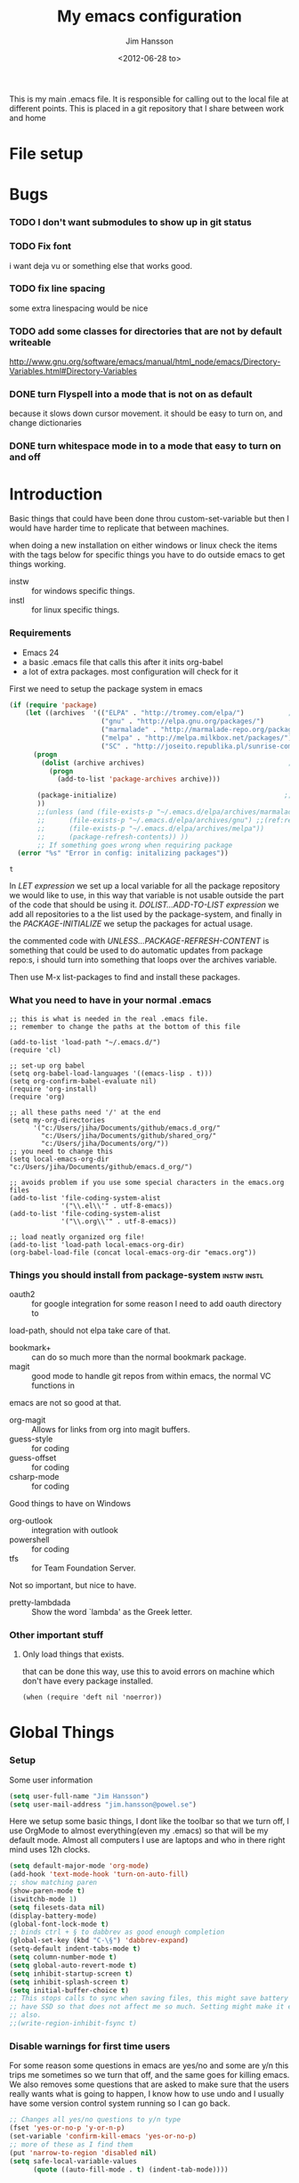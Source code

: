 # -*- mode: org; coding: utf-8-unix -*-
#+TITLE: My emacs configuration
#+AUTHOR: Jim Hansson
#+EMAIL: jim.hansson@gmail.com 
#+DATE: <2012-06-28 to>
#+LANGUAGE: English

This is my main .emacs file. It is responsible for calling out to the
local file at different points. This is placed in a git repository
that I share between work and home

* File setup
#+STARTUP: hidestars hideblocks
#+COLUMNS: %50ITEM %4TODO %20TAGS
#+LINK: norang http://doc.norang.ca/org-mode.html#
#+LINK: wiki http://emacswiki.org/emacs/
* Bugs
*** TODO I don't want submodules to show up in git status
		:LOGBOOK:
		CLOCK: [2013-03-11 må 22:13]--[2013-03-11 må 22:52] =>  0:39
		:END:

*** TODO Fix font
		i want deja vu or something else that works good.
*** TODO fix line spacing
		some extra linespacing would be nice
*** TODO add some classes for directories that are not by default writeable
		http://www.gnu.org/software/emacs/manual/html_node/emacs/Directory-Variables.html#Directory-Variables

*** DONE turn Flyspell into a mode that is not on as default
		:LOGBOOK:
		- State "DONE"       from "NEXT"       [2013-04-09 ti 23:15]
		:END:
		because it slows down cursor movement.
		it should be easy to turn on, and change dictionaries
*** DONE turn whitespace mode in to a mode that easy to turn on and off
		:LOGBOOK:
		- State "DONE"       from "TODO"       [2013-04-09 ti 23:37]
		:END:
* Introduction
	Basic things that could have been done throu custom-set-variable but
	then I would have harder time to replicate that between machines.
	
	when doing a new installation on either windows or linux check the
	items with the tags below for specific things you have to do outside
	emacs to get things working.
	
	- instw :: for windows specific things.
	- instl :: for linux specific things.

*** Requirements
		:PROPERTIES:
		:ID:       17307662-9183-417f-a32e-7f2d7030f477
		:END:

		- Emacs 24
		- a basic .emacs file that calls this after it inits org-babel 
		- a lot of extra packages. most configuration will check for it

		First we need to setup the package system in emacs

		#+BEGIN_SRC emacs-lisp
            (if (require 'package)
                (let ((archives  '(("ELPA" . "http://tromey.com/elpa/")           ;;(ref:let)
                                   ("gnu" . "http://elpa.gnu.org/packages/")
                                   ("marmalade" . "http://marmalade-repo.org/packages/")
                                   ("melpa" . "http://melpa.milkbox.net/packages/")
                                   ("SC" . "http://joseito.republika.pl/sunrise-commander/"))))
                  (progn
                    (dolist (archive archives)                                    ;;(ref:add)
                      (progn 
                        (add-to-list 'package-archives archive)))
                   
                   (package-initialize)                                          ;;(ref:load)
                   ))
                   ;;(unless (and (file-exists-p "~/.emacs.d/elpa/archives/marmalade")
                   ;;      (file-exists-p "~/.emacs.d/elpa/archives/gnu") ;;(ref:refresh)
                   ;;      (file-exists-p "~/.emacs.d/elpa/archives/melpa"))
                   ;;      (package-refresh-contents)) )) 
                   ;; If something goes wrong when requiring package
              (error "%s" "Error in config: initalizing packages"))
		#+END_SRC

  #+RESULTS:
	: t

		In [[let][LET expression]] we set up a local variable for all the package repository we would
		like to use, in this way that variable is not usable outside the part of the code that
		should be using it. [[add][DOLIST...ADD-TO-LIST expression]] we add all repositories to a the
		list used by the package-system, and finally in the [[load][PACKAGE-INITIALIZE]] we setup the
		packages for actual usage.

		the commented code with [[refresh][UNLESS...PACKAGE-REFRESH-CONTENT]] is something that could be
		used to do automatic updates from package repo:s, i should turn into something that
		loops over the archives variable.

		Then use M-x list-packages to find and install these packages.

*** What you need to have in your normal .emacs

		#+BEGIN_EXAMPLE
      ;; this is what is needed in the real .emacs file.
      ;; remember to change the paths at the bottom of this file
      
      (add-to-list 'load-path "~/.emacs.d/")
      (require 'cl)
      
      ;; set-up org babel
      (setq org-babel-load-languages '((emacs-lisp . t)))
      (setq org-confirm-babel-evaluate nil)
      (require 'org-install)
      (require 'org)
      
      ;; all these paths need '/' at the end
      (setq my-org-directories
            '("c:/Users/jiha/Documents/github/emacs.d_org/"
              "c:/Users/jiha/Documents/github/shared_org/"
              "c:/Users/jiha/Documents/org/"))
      ;; you need to change this
      (setq local-emacs-org-dir "c:/Users/jiha/Documents/github/emacs.d_org/")
      
      ;; avoids problem if you use some special characters in the emacs.org files
      (add-to-list 'file-coding-system-alist 
                   '("\\.el\\'" . utf-8-emacs))
      (add-to-list 'file-coding-system-alist
                   '("\\.org\\'" . utf-8-emacs))
      
      ;; load neatly organized org file!
      (add-to-list 'load-path local-emacs-org-dir)
      (org-babel-load-file (concat local-emacs-org-dir "emacs.org"))
		#+END_EXAMPLE

*** Things you should install from package-system								:instw:instl:
		- oauth2 :: for google integration for some reason I need to add oauth directory to
		load-path, should not elpa take care of that. 
		- bookmark+ :: can do so much more than the normal bookmark package. 
		- magit :: good mode to handle git repos from within emacs, the normal VC functions in
		emacs are not so good at that.
		- org-magit :: Allows for links from org into magit buffers.
		- guess-style :: for coding
		- guess-offset :: for coding
		- csharp-mode :: for coding

		Good things to have on Windows
		- org-outlook :: integration with outlook
		- powershell :: for coding
		- tfs :: for Team Foundation Server.
						 
		Not so important, but nice to have.
		- pretty-lambdada :: Show the word `lambda' as the Greek letter.
*** Other important stuff
***** Only load things that exists.

			that can be done this way, use this to avoid errors on machine
			which don't have every package installed.

			#+BEGIN_EXAMPLE
				(when (require 'deft nil 'noerror)) 
			#+END_EXAMPLE

* Global Things
*** Setup
		
		Some user information
		#+BEGIN_SRC emacs-lisp
			(setq user-full-name "Jim Hansson")
			(setq user-mail-address "jim.hansson@powel.se")		
		#+END_SRC

		Here we setup some basic things, I dont like the toolbar so that we turn off, I use
		OrgMode to almost everything(even my .emacs) so that will be my default mode. Almost
		all computers I use are laptops and who in there right mind uses 12h clocks. 

		#+BEGIN_SRC emacs-lisp
      (setq default-major-mode 'org-mode)
      (add-hook 'text-mode-hook 'turn-on-auto-fill)
      ;; show matching paren
      (show-paren-mode t)
      (iswitchb-mode 1)
      (setq filesets-data nil)
      (display-battery-mode)
      (global-font-lock-mode t)
      ;; binds ctrl + § to dabbrev as good enough completion 
      (global-set-key (kbd "C-\§") 'dabbrev-expand)
      (setq-default indent-tabs-mode t)
      (setq column-number-mode t)
      (setq global-auto-revert-mode t)
      (setq inhibit-startup-screen t)
      (setq inhibit-splash-screen t)
      (setq initial-buffer-choice t)
      ;; This stops calls to sync when saving files, this might save battery on laptops, I only
      ;; have SSD so that does not affect me so much. Setting might make it easier to loss data
      ;; also.
      ;;(write-region-inhibit-fsync t)
		#+END_SRC

*** Disable warnings for first time users
		
		For some reason some questions in emacs are yes/no and some are y/n this trips me
		sometimes so we turn that off, and the same goes for killing emacs. We also removes
		some questions that are asked to make sure that the users really wants what is going
		to happen, I know how to use undo and I usually have some version control system
		running so I can go back.

		#+BEGIN_SRC emacs-lisp
      ;; Changes all yes/no questions to y/n type
      (fset 'yes-or-no-p 'y-or-n-p)
      (set-variable 'confirm-kill-emacs 'yes-or-no-p)
      ;; more of these as I find them
      (put 'narrow-to-region 'disabled nil)
      (setq safe-local-variable-values 
            (quote ((auto-fill-mode . t) (indent-tab-mode))))
		#+END_SRC

*** Uniquify                                               :uniquify:buffers:

		Better naming of buffers so we can easly tell the differens between
		buffers. Have some problem together with Iswitch

		#+BEGIN_SRC emacs-lisp
			(require 'uniquify)
			(setq uniquify-buffer-name-style (quote post-forward))
		#+END_SRC

*** Tool-Bar

		#+BEGIN_SRC emacs-lisp
      (tool-bar-mode -1)
		#+END_SRC

*** Menu-Bar
		
		Good as it is.

*** Mode-line                                                      :modeline:
		
		#+BEGIN_SRC emacs-lisp
      ;; Things that modifies the modeline
      (setq display-battery-mode t)
      (setq display-time-24hr-format t)
      ;; I work width some really big files and then it is good to have this
      ;; so i know how far down I am.
      (setq size-indication-mode t)
		#+END_SRC

*** Scrolling

		#+BEGIN_SRC emacs-lisp
      ;; This removes most of the jumping, but it might still jump.
      
      ;; Allways want scroll-bars on right side.
      (setq scroll-bar-mod 'right)
      ;;(setq scroll-bar-width ??)
      
      ;; we don't want scroll margin when scrolling horizontal, because when we are editing
      ;; thing far out to the right, it should not jump until it needs to.
      (setq vscroll-margin 7)
      
      ;; Smoother scrolling, less jumping.
      (setq scroll-step 1)
      
      ;; This I don't know what it does.
      (setq auto-window-vscroll nil)
      
      ;; Mouse scroll
      ;; scroll one line at a time (less "jumpy" than defaults)
      ;; one line at a time
      (setq mouse-wheel-scroll-amount '(1 ((shift) . 1)))
      ;; don't accelerate scrolling
      (setq mouse-wheel-progressive-speed t)
      ;; scroll window under mouse
      (setq mouse-wheel-follow-mouse 't)
		#+END_SRC
*** Midnight

		Midnight mode is a package by SamSteingold? that comes with Emacs
		for running configured actions at every “midnight”. By default,
		the ‘midnight-hook’ is configured to just run the CleanBufferList
		command. 

		Run ‘M-x customize-group RET midnight RET’ to configure and easily
		turn on Midnight mode. 

		Many people choose to configure Midnight mode entirely in their
		InitFile. That is how it will be explained below, since some
		EmacsLisp bits are needed even with CustomMode?. 

		To use Midnight mode, it needs to be included with ‘require’.

		#+BEGIN_SRC emacs-lisp
      (require 'midnight)
		#+END_SRC

		It also needs to be enabled with the function ‘midnight-delay-set’
		which also defines “midnight”.

		#+BEGIN_SRC emacs-lisp
      ;;(midnight-delay-set 'midnight-delay "4:30am")
      ;;Some people use the number of seconds after midnight:
      (midnight-delay-set 'midnight-delay 16200) ;; (eq (* 4.5 60 60) "4:30am")
      
		#+END_SRC

		To add other actions to be run at midnight, add to the hook
		‘midnight-hook’. 
		
		#+BEGIN_EXAMPLE emacs-lisp
      (add-hook 'midnight-hook(lambda
                               (with-current-buffer "*cvs*"
           (call-interactively 'cvs-update))))
      (add-hook 'midnight-hook 'calendar)
      
      ;;You can disable midnight mode with ‘cancel-timer’.
      
      (cancel-timer 'midnight-timer)
		#+END_EXAMPLE

		If you want to have “midnight” occur multiple times a day, you can
		change the ‘midnight-period’ from 24 hours to something else. 

		#+BEGIN_EXAMPLE emacs-lisp
			(setq midnight-period 7200) ;; (eq (* 2 60 60) "2 hours")		 
		#+END_EXAMPLE
		
		As of 2009-10-02, DeskTop mode does not preserve the value of
		‘buffer-display-time’ for buffers, so the buffer’s “age” is
		effectively restarted. This means that buffers restored by a
		Desktop sessions are considered “new” by CleanBufferList, even
		though they may be considered “old”. 


* Minor Modes

	We configure the basics of minor modes first, before the majors modes. in the major
	modes configuration we may adapt th minor modes for that specific major mode, but here
	we have the general configuration of the minor mode.
	
*** Auto-Fill
		
		#+BEGIN_SRC emacs-lisp
      (setq-default fill-column 90)
      ;; insert double space after colon
      ;;(setq-default colon-double-space t)
      
      ;; You can control how emacs breaks lines when filling by adding functions to this hook,
      ;; If the function returns non-nil it will not break the line. the function get point as
      ;; argument.
      ;; (add-hook fill-nobreak-predicate fill-single-word-nobreak-p ...)
		#+END_SRC

*** Auto-Saving
		
		#+BEGIN_SRC emacs-lisp
      ;; auto-save is a buffer-local minor mode, that means you can turn it on/off for the
      ;; specific file your are editing.
      
      ;; This means that after 500 chars we will autosave, the normal here is 300 chars
      (setq auto-save-interval 500)
      ;; after 180 seconds of idle time we will autosave, normal is 30 but I don't want it to run
      ;; just because I had to look something up in a mail.
      (setq auto-save-timeout 180)
      
      ;; there is also a hook you could use to do things before auto-saving is done.
      ;;(add-hook 'auto-save-hook ...)
		#+END_SRC

*** Fly-spell																										:keybindings:

		My spelling is terrible so we use fly-spell as much as possible when it is
		available. It needs to be easy to activate and deactivate, we also need an easy way to
		spell-check only one word, the one at point and last it needs to be easy to change
		dictionaries.

		I highly suggest setting ‘flyspell-issue-message-flag’ to nil, as printing messages
		for every word (when checking the entire buffer) causes an enormous slowdown.
		
		#+BEGIN_SRC emacs-lisp -n -r
      (when (require 'flyspell nil 'noerror)
        ;; Create a ring of languages I would like to use
        (let ((langs '("american" "svenska" "norsk")))   (ref:dict_lang)
          (setq jiha-lang-ring (make-ring (length langs)))
          (dolist (elem langs) (ring-insert jiha-lang-ring elem)))
        
        ;; A function to easy switch between dictionaries using ring from above
        (defun jiha-cycle-ispell-languages ()  (ref:dict_func)
          (interactive)
          (let ((lang (ring-ref jiha-lang-ring -1)))
            (ring-insert jiha-lang-ring lang)
            (ispell-change-dictionary lang)))      
      
        ;; Fly-spell in C based programming modes
        (add-hook 'c-mode-hook
                  (lambda () (flyspell-prog-mode)))
        
        ;; Fly-spell in C++ based programming modes
        (add-hook 'c++-mode-hook
                  (lambda () (flyspell-prog-mode)))
        
        ;; Fly-spell in emacs-lisp mode
        (add-hook 'lisp-mode-hook
                  (lambda () (flyspell-prog-mode)))
        
        ;; eays access to flyspell/ispell functionality.
        (global-set-key (kbd "<f8>")     'ispell-word)
        (global-set-key (kbd "C-<f8>")   'flyspell-mode)
        (global-set-key (kbd "S-<f8>")   'jiha-cycle-ispell-languages)  (ref:dict_cycle)
        (global-set-key (kbd "C-M-<f8>") 'flyspell-buffer)
        (global-set-key (kbd "C-S-<f8>") 'flyspell-check-previous-highlighted-word)
        
        (setq flyspell-issue-message-flag nil))
      
		#+END_SRC        
		
		To solve the problem with multiple languages we first need to define what languages
		we are interesting in switching between, if we don't do that the result will be that
		on systems with many dictionaries it will be to much of a problem switching. So first
		we create a ring of languages at [[(dict_lang)][let langs]], that ring is used by a function that will move
		from one language after another and that function is defined at [[(dict_func)][defun]], and at last
		we bind that function to a key-combo for easy access at [[(dict_cycle)][global-set...]]

***** TODO we maybe should remove flyspell-prog-mode from languages hooks
			and instead implement a jiha-flyspell-mode that will activate flyspell-prog-mode if
			the major mode is a programming mode and "vanilla" flyspell-mode when it is
			not. and bind that to *S-<F8>*.

***** DONE don't use fly-spell in src samples
			:LOGBOOK:
			- State "DONE"       from "TODO"       [2013-04-09 ti 22:55] \\
				not an issue any more when I can easily turn it on and off.
			:END:
			
			Or switch to flyspell-prog-mode somehow.

***** FIXED somehow use #+LANGUAGE in org to choose word-list.
			:LOGBOOK:
			- State "FIXED"      from "TODO"       [2013-04-09 ti 22:56] \\
				not a problem any more when I have an easy way to change dictionaries.
			:END:
***** Installing ispell on windows																		:instw:

			look here and download everthing you need.
			http://aspell.net/win32/

			add aspell directory to path

*** Whitespace																									:keybindings:

		I use whitespace mode a lot, maybe because I dont have configured
		the programming modes to "do the right thing" yet and some other
		programmers around me are experts at leaving trailing whitespaces
		and mixing tabs and spaces. <rant>the same persons ussally write
		really long lines to, and have 8 levels of indentation in the same
		method and uses indent depth of 4 or 8, I wonder how wide their
		screens are.</rant>

		#+BEGIN_SRC emacs-lisp
      ;; whitespace-mode things
      
      ;; less color in whitespace mode, The yellow and red is to distracting
      (setq whitespace-style (quote (spaces tabs newline space-mark 
                                            tab-mark newline-mark)))
      
      ;; make whitespace-mode use "" for newline and -> for tab.
      ;; together with the rest of its defaults
      (setq whitespace-display-mappings
            '(
              (space-mark 32 [183] [46]) ; normal space, ·
              (space-mark 160 [164] [95])
              (space-mark 2208 [2212] [95])
              (space-mark 2336 [2340] [95])
              (space-mark 3616 [3620] [95])
              (space-mark 3872 [3876] [95])
              (newline-mark 10 [8629 10]) ; newlne
              (tab-mark 9 [8677 9] [92 9]) ; tab
              ))
      
      ;; My own whitespace cleanup function should be bound to something.
      ;; or used in some save-hook don't know how this work together with smart-tabs
      (defun jiha-whitespace-cleanup ()
        (interactive)
        (let (whitespace-style '(indentation::tab 
                                 space-before-tab::tab
                                 trailing))
          (whitespace-cleanup-region)))
      
      (global-set-key (kbd "<f9>") 'whitespace-mode)
      (global-set-key (kbd "C-<f9>") 'jiha-whitespace-cleanup)
      (global-set-key (kbd "C-S-<f9>") 'whitespace-cleanup-region)
		#+END_SRC

*** Auto-complete

		#+BEGIN_SRC emacs-lisp
      ;; I should not need to add this to load path that should be
      ;; done by elpa magic.
      (add-to-list 'load-path "~/.emacs.d/elpa/popup-0.5")
      (add-to-list 'load-path "~/.emacs.d/elpa/auto-complete-1.4")
      ;;(require 'auto-complete)
      ;;(require 'auto-complete-config)
      ;;(add-to-list 'ac-dictionary-directories (concat local-emacs-org-dir 
      ;;                                                "ac-dicts"))
      ;;(ac-config-default)
      ;;(define-key ac-mode-map (kbd "M-TAB") 'auto-complete)
      ;;(ac-flyspell-workaround)
		#+END_SRC

*** Font-lock
*** Hl-Line

		Makes it easier to find current line i am on, it will highlight the current line if I
		am inactive for 5 seconds and turn it of as soon as I start typing.

		#+BEGIN_SRC emacs-lisp
      ;; normal hl-line is not good enough, we need some more functions, this add that.
      (when (require 'hl-line+ nil 'noerror)
        (message "loaded hl-line+")
        ;; Only use hl-line when we are idle, as soon as I start typing it is removed and does
        ;; then not interfere with my other faces.
        (toggle-hl-line-when-idle 1)
      
        ;; we also needs to set an interval that tells us how long we need to idle before hl-line
        ;; turns on
        (hl-line-when-idle-interval 5)
      
        ;; I we need to remove hl-line for a specific mode, list them here.
        ;; (setq hl-line-inhibit-highlighting-for-modes)      
      
        (set-face-background hl-line-face "gray13")
        (set-face-foreground hl-line-face "white")
        )
		#+END_SRC
***** TODO fix face of hl-line so it does not interfer with other things.

*** Electric pair, indent.... mode
		
*** Show-Paren
		
		It is a global mode but I want it buffer local so first we make it buffer local then
		we setup a default that is off, then we will activate it in those major modes we want
		it in.

		then we add rainbow colors on nested parens

		(require 'highlight-parentheses) is one
		(require 'rainbow-delimiters) is another

		advice it so it tells me what row matching paren is when it is off-screen.
		#+BEGIN_SRC emacs-lisp
      ;; Only works sometime
      (defadvice show-paren-function
        (after show-matching-paren-offscreen activate)
        "If the matching paren is offscreen, show the matching line in the
        echo area. Has no effect if the character before point is not of
        the syntax class ')'."
        (interactive)
        (if (not (minibuffer-prompt))
            (let ((matching-text nil))
              ;; Only call `blink-matching-open' if the character before point
              ;; is a close parentheses type character. Otherwise, there's not
              ;; really any point, and `blink-matching-open' would just echo
              ;; "Mismatched parentheses", which gets really annoying.
              (if (char-equal (char-syntax (char-before (point))) ?\))
                  (setq matching-text (blink-matching-open)))
              (if (not (null matching-text))
                  (message matching-text)))))
      
		#+END_SRC

***** TODO Activate it in those major modes we want it in.
			- all programing-modes
			- org-mode

*** Pretty

		Its a mode for displaying lambda signs and other things in a nice way.

		#+BEGIN_SRC emacs-lisp
      (require 'pretty-mode)
      (global-pretty-mode 1)
		#+END_SRC

***** TODO move my changes from pretty-mode.el to this file
* Other Major Modes
* Iswitch Buffers                                                   :buffers:

	To prevent certain buffers from showing up in the completion list,
	set 'iswitchb-buffer-ignore': (setq iswitchb-buffer-ignore '("^ "
	"*Buffer")) This one is useful if you want to lose the *...*
	special buffers from the list. It's helpful if you're using the
	JDEE for editing Java apps, as you end up with buffers named
	org.whatever.package.Class which you might want to eliminate: (setq
	iswitchb-buffer-ignore '("^\\*")) To prevent switching to another
	frame, you can add the following to your configuration: (setq
	iswitchb-default-method 'samewindow)

	#+BEGIN_SRC emacs-lisp
    (iswitchb-mode 1)
    ;; rebind the normal key for buffer list to ibuffer
    (global-set-key (kbd "C-x C-b") 'ibuffer)
    (setq ibuffer-expert t)
    (setq ibuffer-show-empty-filter-groups nil)
    (setq iswitchb-default-method 'samewindow)
    ;; in your .emacs will allow left/right artist--arrow key navigation of the
    ;; buffer list, and deactivate up/down in iswitchb. Note that you
    ;; can by default use C-s and C-r to do this.  If the
    ;; below fails with "define-key: Symbol's function definition is
    ;; void: edmacro-parse-keys" you need to load the package defining
    ;; edmacro with (require 'edmacro).
    (defun iswitchb-local-keys ()
      (mapc (lambda (K) 
              (let* ((key (car K)) (fun (cdr K)))
                (define-key iswitchb-mode-map (edmacro-parse-keys key) fun)))
            '(("<right>" . iswitchb-next-match)
              ("<left>"  . iswitchb-prev-match)
              ("<up>"    . ignore             )
              ("<down>"  . ignore             ))))
    (add-hook 'iswitchb-define-mode-map-hook 'iswitchb-local-keys)
	#+END_SRC
	
	#+BEGIN_SRC emacs-lisp
    (setq ibuffer-saved-filter-groups
          '(("home"
             ("Emacs" (or (filename . ".emacs.d")
                          (filename . "emacs.org")
                          (filename . ".emacs")))
             ("Org" (or (filename . ".org")
                        (filename . "OrgMode")
                        (name . "*Org Agenda*")
                        (name . "diary")))
             ("code" (or (mode . csharp-mode)
                         (mode . c++-mode)
                         (mode . lisp-mode)
                         (mode . c-mode)))
             ("Web Dev" (or (mode . html-mode)
                            (mode . css-mode)))
             ("SQL" (or (filename . ".plb")
                        (filename . ".sql")
                        (mode . sqli-mode)
                        (name . "*SQL*")))
             ("VC" (or (name . "\*svn")
                       (name . "\*magit")))
             ("ERC" (or (mode . erc-mode)
                        (mode . erc-list-mode)))
             ("gnus" (or
                      (mode . message-mode)
                      (mode . bbdb-mode)
                      (mode . mail-mode)
                      (mode . gnus-group-mode)
                      (mode . gnus-summary-mode)
                      (mode . gnus-article-mode)
                      (name . "^\\.bbdb$")
                      (name . "^\\.newsrc-dribble")))
             ("Help" (or (name . "\*Help\*")
                         (name . "\*Apropos\*")
                         (name . "\*info\*"))))))
	 #+END_SRC
	
	#+BEGIN_SRC emacs-lisp
    (add-hook 'ibuffer-mode-hook 
              '(lambda ()
                 (ibuffer-auto-mode 1)
                 (ibuffer-switch-to-saved-filter-groups "home")))
    
    ;; Switching to ibuffer puts the cursor on the most recent buffer
    (defadvice ibuffer (around ibuffer-point-to-most-recent) ()
      "Open ibuffer with cursor pointed to most recent buffer name"
      (let ((recent-buffer-name (buffer-name)))
        ad-do-it
        (ibuffer-jump-to-buffer recent-buffer-name)))
    (ad-activate 'ibuffer)
    
    
    (setq ibuffer-formats
          '((mark modified read-only " "
                  (name 25 25 :left :elide) " "
                  (size 9 -1 :right) " "
                  (mode 16 16 :left :elide) " " filename-and-process)
            (mark " " (name 16 -1) " " filename)))
    
    
    (defun switch-buffers-between-frames ()
      "switch-buffers-between-frames switches the buffers between the two last frames"
      (interactive)
      (let ((this-frame-buffer nil)
            (other-frame-buffer nil))
        (setq this-frame-buffer (car (frame-parameter nil 'buffer-list)))
        (other-frame 1)
        (setq other-frame-buffer (car (frame-parameter nil 'buffer-list)))
        (switch-to-buffer this-frame-buffer)
        (other-frame 1)
        (switch-to-buffer other-frame-buffer))) 
	#+END_SRC

*** Colours in buffer list                                            :faces:

		#+BEGIN_SRC emacs-lisp
			; coloring
			
			; format of the list is priority, condition, face
			; highest priority wins
			;;(setq 'ibuffer-fontification-alist
			;;			'(10 (Form)
			;;					 (face)))									
			
		#+END_SRC
*** Iswitch and uniquify compatibility                             :uniquify:

		The library uniquify overrides Emacs default mechanism for making
		buffer names unique (using suffixes like <2>, <3> etc.) with a
		more sensible behaviour which use parts of the file names to make
		the buffer names distinguishable.	 Additionally one can configure
		uniquify to rework the buffer names whenever a buffer is
		killed. This feature does not play well with IswitchBuffers
		function iswitchb-kill-buffer, bound to C-k. The following code
		instructs iswitchb-kill-buffer to update the buffer list after
		killing a buffer, so that a possible buffer renaming by uniquify
		is taken in account.

		#+BEGIN_SRC emacs-lisp
      (defadvice iswitchb-kill-buffer (after rescan-after-kill activate)
        "*Regenerate the list of matching buffer names after a kill.
      Nextcessary if using `uniquify' with `uniquify-after-kill-buffer-p'
      set to non-nil."
        (setq iswitchb-buflist iswitchb-matches)
        (iswitchb-rescan))
      
      (defun iswitchb-rescan ()
        "*Regenerate the list of matching buffer names."
        (interactive)
        (iswitchb-make-buflist iswitchb-default)
        (setq iswitchb-rescan t))
		#+END_SRC

*** More Iswitch things that I don't use at the moment
		http://martinowen.net/blog/2010/02/tips-for-emacs-ibuffer.html
***** Keybindings

			Something most IswitchBuffers users aren't aware of is that you
			can hit C-k to kill the currently selected buffer.

***** Using Iswitch-Buffer Programmatically
			
			From: KinCho
			Subject: my-icompleting-read
			Newsgroups: gnu.emacs.sources
			Date: Tue, 09 Oct 2001 16:28:18 GMT
			
			I used iswitchb for a while and really liked it. I began to
			explore to see if I can borrow iswitchb to make my scripts work
			like iswitchb as well. Well, it turned out iswitchb is coded in a
			way that makdes it really easy to borrow it to do regex-style
			completing-read: 

			#+BEGIN_EXAMPLE emacs-lisp
        (defun my-icompleting-read(prompt choices)
        (let ((iswitchb-make-buflist-hook
        (lambda ()
        (setq iswitchb-temp-buflist choices))))
        (iswitchb-read-buffer prompt)))
			#+END_EXAMPLE

			Another example. Two things. "nil t" to iswitchb-read-buffer
			requires a choice from the given list with no default. Using an
			flet is a way to work when there's no hook variable. There is a
			hook variable. 

			#+BEGIN_EXAMPLE emacs-lisp
        (defvar interesting  (regexp-opt '(".c" ".h" "etc.")))
        (defvar some-directory "/home/somewhere/etc/")
        
        ;; Ma   king this more flexible is an exercise for the reader
        (defun find-a-file (arg &optional non-selective)
        "Select files using substrings."
        (interactive "sFile: ")
        (let ((dir (expand-file-name some-directory))
                   candidates)
        (flet ((file-match (file)
        (if non-selective
        (string-match arg file)
        (and
        (string-match interesting file)
        (string-match arg file)))))
        (setq candidates (delq nil (loop for file in (directory-files dir)
        collect (if (file-match file) file)))))
        (cond
        ((eq (length candidates) 1)
        (find-file (format "%s%s" dir (car candidates))))
        ((eq (length candidates) 0)
        (if non-selective
        (message "No such file!")
        (find-a-file arg t)))
          (t
          (flet ((iswitchb-make-buflist (default)
          (setq iswitchb-buflist candidates)))
          (find-file (format 
          "%s%s" dir
          (iswitchb-read-buffer "File: " nil t))))))))
			#+END_EXAMPLE
				
			I'm quite new to iswitchb. I've been after eliminating the need to
			confirm (with TAB or ret) the last left possibility. 
				
			I've started with this simple hack, which only displays the
			desired buffer, but in this way, i don't need to look at the
			minibuffer (in some cases). 
			
			#+BEGIN_EXAMPLE emacs-lisp
        (defun iswitchb-post-command ()
        "Run after command in 'iswitchb-buffer'."
        (iswitchb-exhibit)
        (if (= (length iswitchb-matches) 1)
        (display-buffer (car iswitchb-matches))))
			#+END_EXAMPLE
			
			another thing i like, is to have the freedom to decide to open the
			buffer in other-window/frame after i made the selection: Hence a
			new minibuffer exiting command: 
			
			#+BEGIN_EXAMPLE emacs-lisp
        (defun iswitchb-select-buffer-other-window ()
        "Select the buffer named by the prompt. But in another window."
        (interactive)
        (setq iswitchb-method 'otherwindow)
        (exit-minibuffer))
			#+END_EXAMPLE
			
			The functionality of iswitchb can also be used to provide a
			replacement for the usual behaviour of find-file. Instead of
			hitting Tab to bring up a buffer listing the possible file
			completions, a list of file completions is continuously updated in
			the minibuffer: 
			
			#+BEGIN_EXAMPLE emacs-lisp
        (defun exd-find-file ()
        "Use functionality from `iswitchb' as a replacement for `find-file'"
        (interactive)
        (find-file (exd-iswitchb-find-file "." (directory-files "."))))
        
        (defun exd-iswitchb-find-file (dir file-list)
        "Use functionality from `iswitchb' to select a file for `find-file'.
        If a directory is selected, enter that directory and generate a new
        list from which to select a file."
        ;; sort the file list into directories first
        (setq file-list
        (sort file-list
        (lambda (elt-1 elt-2)
        (and (file-directory-p (concat dir "/" elt-1))
        (not (file-directory-p (concat dir "/" elt-2)))))))
        ;; use iswitchb for minibuffer file list/completion magic
        (let* (resize-mini-windows
        (iswitchb-make-buflist-hook
        (lambda ()
        (setq iswitchb-temp-buflist file-list)))
        ;; get the selected file
        (selected-file (concat dir "/" (iswitchb-read-buffer
        (concat "Find File: "
        (expand-file-name dir)
        "/")))))
        ;; if the selected file is a directory, recurse, else return file
        (if (file-directory-p selected-file)
        (exd-iswitchb-find-file selected-file (directory-files selected-file))
        selected-file)))
			#+END_EXAMPLE
			
			See Also:
			
			Icicles, and command 'icicle-buffer', which is similar to
			'iswitchb-buffer' but provides some additional features. Also,
			Icicles treats all types of minibuffer input the same way:
			filenames, buffer names, commands, variables...everything. And it
			lets you use a regexp to match completions, if you like. 
			InteractivelyDoThings (ido), which implements regex selection for
			files, directory buffers etc...

* Buffer Menu
*** Font lock 																										 :fontlock:

		If you use ElectricBufferList, then simply use this instead for the
		last line:
		(add-hook 'electric-buffer-menu-mode-hook 'buffer-menu-custom-font-lock)
		
		need to put the right colors on this.
		#+BEGIN_SRC emacs-lisp
      (setq buffer-menu-buffer-font-lock-keywords
            '(("^....[*]Man .*Man.*"   . font-lock-variable-name-face) ;Man page
              (".*Dired.*"             . font-lock-comment-face)       ; Dired
              ("^....[*]shell.*"       . font-lock-preprocessor-face)  ; shell buff
              (".*[*]scratch[*].*"     . font-lock-function-name-face) ; scratch buffer
              ("^....[*].*"            . font-lock-string-face)        ; "*" named buffers
              ("^..[*].*"              . font-lock-constant-face)      ; Modified
              ("^.[%].*"               . font-lock-keyword-face)))     ; Read only
      
      (defun buffer-menu-custom-font-lock  ()
        (let ((font-lock-unfontify-region-function
               (lambda (start end)
                 (remove-text-properties start end '(font-lock-face nil)))))
          (font-lock-unfontify-buffer)
          (set (make-local-variable 'font-lock-defaults)
               '(buffer-menu-buffer-font-lock-keywords t))
          (font-lock-fontify-buffer)))
      
      (add-hook 'buffer-menu-mode-hook 'buffer-menu-custom-font-lock)
		 #+END_SRC

* Coding
  Here I will place everything that has todo with coding

*** Flymake
***** Flymake Cursor

      The normal operation of flymake allows the user to see the error
      message for a particular line by “hovering” the mouse over the
      line. This is inconvenient for people who try to use the keyboard
      for all input. FlymakeCursor was designed to address that: it
      displays the flymake error in the minibuffer region, when the
      cursor is placed on a line containing a flymake error. 

      This works in any language that flymake supports

      #+BEGIN_SRC emacs-lisp
        ;; we will active this when I have a configuration that will work on both windows and linux.
        ;;(load-file (concat local-emacs-org-dir "flymake-cursor.el"))
      #+END_SRC
*** Compile  
*** Coding styles
    :LOGBOOK:
    - State "DONE"       from "TODO"       [2012-10-11 Thu 22:35]
    :END:
    check out [[wiki:IndentingC#toc2][emacswiki on indenting]]
***** Microsoft C & C++ style

			Here is a style that pretty much matches the observed style of
			Microsoft (R)'s C and C++ code.

			#+BEGIN_SRC emacs-lisp
        (c-add-style "microsoft"
                     '("stroustrup"
                       (c-offsets-alist
                        (innamespace . -)
                        (inline-open . 0)
                        (inher-cont . c-lineup-multi-inher)
                        (arglist-cont-nonempty . +)
                        (template-args-cont . +))))
        
			#+END_SRC

***** OpenBSD style

			Style for OpenBSD? source code, also valid for OpenSSH? and other
			BSD based OSs source.

			#+BEGIN_SRC emacs-lisp
        (c-add-style "openbsd"
                     '("bsd"
                       (indent-tabs-mode . t)
                       (defun-block-intro . 8)
                       (statement-block-intro . 8)
                       (statement-case-intro . 8)
                       (substatement-open . 4)
                       (substatement . 8)
                       (arglist-cont-nonempty . 4)
                       (inclass . 8)
                       (knr-argdecl-intro . 8)))
			#+END_SRC
***** Google C++ Style

			This is the C++ style that I personaly finds to be best.

			#+BEGIN_SRC emacs-lisp
        (require 'google-c-style nil 'noerror)
			#+END_SRC

*** Visual Studio Integration

		The only integration I have with visual studio at the moment is that I configure
		visual studio to have a shortcut for opening a file in emacs by using calls to
		emacsclientw.

*** TODO CEDET

		Use a local installation of CEDET so we have control over what
		version we use. This means that we should not use any version from
		ELPA or local package system.
		
		If you get some problem with this code it might be that you have
		not byte-compiled it, I do not check-in byte-compiled files into
		the repo. You then need to folow the instructions in
		cedet/cedet-build.el. So on a new checkout this is a common
		problem.

		#+BEGIN_SRC emacs-lisp
      ;; using my own
      ;;(load-file (concat local-emacs-org-dir "cedet-src/common/cedet.el"))
      ;;(require 'edmacro)
      ;;(require 'cedet)
      ;; Enable EDE (Project Management) features
      ;;(global-ede-mode t)                    
      ;;(semantic-load-enable-gaudy-code-helpers)
      ;;(global-semantic-tag-folding-mode 1)
      ;; Enable prototype help and smart completion 
      ;; (semantic-load-enable-code-helpers)
      ;; Enable SRecode (Template management) minor-mode.
      ;;(global-srecode-minor-mode 1)
		#+END_SRC

		#+BEGIN_SRC emacs-lisp
      ;;  (require 'semantic)
		#+END_SRC

***** EDE

			#+BEGIN_SRC emacs-lisp
        ;;  (global-ede-mode t)
			#+END_SRC

***** Code helpers

			#+BEGIN_SRC emacs-lisp
        ;;  (semantic-load-enable-excessive-code-helpers)
			#+END_SRC
      
*** TODO ECB

		#+BEGIN_SRC emacs-lisp
      ;; (add-to-list 'load-path (concat local-emacs-org-dir "ecb"))
      ;; (require 'ecb)
		#+END_SRC

*** TODO Completion
***** Language
******* C#
				
				#+BEGIN_SRC emacs-lisp
          (add-to-list 'load-path (concat local-emacs-org-dir "csharp"))
				#+END_SRC

				The `cscomp-assembly-search-paths' should hold a list of
				directories to search for assemblies that get referenced via using
				clauses in the modules you edit.	This will try default to
				something reasonable, including the "typical" .NET 2.0 and 3.5
				directories, as well as the default locations for reference
				assemblies.	 If you have non-default locations for these things,
				you should set them here. Also, if you have other libraries (for
				example, the WCF Rest Starter kit, or the Windows Automation
				assemblies) that you reference within your code, you can include
				the appropriate directory in this list.
			 
				#+BEGIN_EXAMPLE emacs-lisp
          (eval-after-load "csharp-completion"
           '(progn
              (setq cscomp-assembly-search-paths
                (list "c:\\.net3.5ra"    ;; <<- locations of reference assemblies
                      "c:\\.net3.0ra"    ;; <<-
                      "c:\\.net2.0"      ;; <<- location of .NET Framework assemblies
                      "c:\\.net3.5"      ;; <<- ditto
              ))))
				#+END_EXAMPLE

				#+BEGIN_SRC emacs-lisp
           ;; only on windows do we use csharp completion.
          
          (when (require 'powershell nil 'noerror)
            (when (require 'csharp-completion nil 'noerror) 
              (defun jiha-csharp-mode-hook  
                ;; C# code completion
                (load-file (concat local-emacs-org-dir "csharp/csharp-completion.el"))
                ;;(csharp-analysis-mode 1)
                ;;(local-set-key "\M-\\"   'cscomp-complete-at-point)
                ;;(local-set-key "\M-§."   'cscomp-complete-at-point-menu)
                )
            
              ;;(add-to-list 'csharp-mode-hook
              ;;             'jiha-csharp-mode-hook)
            )
          )
          
				#+END_SRC
******* TODO ASPX
				this requires multi-mode which I don't have at the moment.
				#+BEGIN_EXAMPLE emacs-lisp
          (require 'aspx-mode nil 'noerror)
				#+END_EXAMPLE
*** Indentation

		I usually use tabs for indentation and spaces for alignment, Emacs
		are one of the few envirement that support that kind of thing. I
		like a low c-basic-offset 2

		#+BEGIN_SRC emacs-lisp
      ;; use tabs for indentation later we setup spaces for alignment.
      (setq-default indent-tabs-mode t)
      ;; I want as much as possible on my screens.
      (setq-default c-basic-offset 2)
      (setq-default tab-width 2) ; or any other preferred value
		#+END_SRC
		
		This can be hard for other to replicate in there enviroment, If
		they are using VisualStudio the need Resharper to replicate this
		behavior. The could do without resharper and set VS to ident with
		tabs and manually align things with spaces when needed.

		#+BEGIN_SRC emacs-lisp
      ;; smart tabs, tabs for indentation, spaces for alignment
      (defadvice align (around smart-tabs activate)
        (let ((indent-tabs-mode nil)) ad-do-it))
      
      (defadvice align-regexp (around smart-tabs activate)
        (let ((indent-tabs-mode nil)) ad-do-it))
      
      (defadvice indent-relative (around smart-tabs activate)
        (let ((indent-tabs-mode nil)) ad-do-it))
      
      (defadvice indent-according-to-mode (around smart-tabs activate)
        (let ((indent-tabs-mode indent-tabs-mode))
          (if (memq indent-line-function
                    '(indent-relative
                      indent-relative-maybe))
              (setq indent-tabs-mode nil))
          ad-do-it))
      
      (defmacro smart-tabs-advice (function offset)
        `(progn
           (defvaralias ',offset 'tab-width)
           (defadvice ,function (around smart-tabs activate)
             (cond
              (indent-tabs-mode
               (save-excursion
                 (beginning-of-line)
                 (while (looking-at "\t*\\( +\\)\t+")
                   (replace-match "" nil nil nil 1)))
               (setq tab-width tab-width)
               (let ((tab-width fill-column)
                     (,offset fill-column)
                     (wstart (window-start)))
                 (unwind-protect
                     (progn ad-do-it)
                   (set-window-start (selected-window) wstart))))
              (t
               ad-do-it)))))
      
      (smart-tabs-advice c-indent-line c-basic-offset)
      (smart-tabs-advice c-indent-region c-basic-offset)
      ;; smart tabs - end
		#+END_SRC

***** SQL

		  #+BEGIN_SRC emacs-lisp
        (eval-after-load "sql"
          '(load-library "sql-indent"))
			#+END_SRC


*** PLSQL
		
		#+BEGIN_SRC emacs-lisp
      (when (require 'plsql nil 'noerror) )
		#+END_SRC
*** SQL-mode
***** Support Multiple connections

			If you work with multiple connections, you need to rename them such that the next
			sql-foo command creates a new SQL buffer instead of popping you to the existing
			one. Use M-x sql-rename-buffer for that, or the SQL menu entry. To do it
			autmatically, after every connection, use the following in your ~/.emacs file: 

			#+BEGIN_SRC emacs-lisp
        ;;(add-hook 'sql-interactive-mode-hook 'sql-rename-buffer)
			#+END_SRC

			Sometimes you can change the connection parameters, however. In Oracle, for example, you would to it as follows:
			
    	#+BEGIN_EXAMPLE
        connect vdb/vdb@vdbdev;     
    	#+END_EXAMPLE

			This does not set ‘sql-alternate-buffer-name’, so a subsequent renaming will not
			produce a new name. Subsequent connections will also not provide the correct default
			parameters. Here is an Oracle-specific solution, including an automatic renaming of
			the buffer: 
			
			
			#+BEGIN_EXAMPLE emacs-lisp
        (defun my-sql-connect-watch (line)
          "Watch for connect statements and set variables accordingly.
        Add this to `comint-input-filter-functions'."
          (set-text-properties 0 (length line) nil line)
          (when (string-match "connect \\([a-z_]+\\)/\\([a-z_]+\\)@\\([a-z_]+\\)" line)
            (setq sql-user (match-string 1 line)
                  sql-password (match-string 2 line)
                  sql-database (match-string 3 line)
                  sql-alternate-buffer-name (sql-make-alternate-buffer-name))
            (sql-rename-buffer)))
        (add-to-list 'comint-input-filter-functions 'my-sql-connect-watch)
			#+END_EXAMPLE

***** SQL-Plus support

			#+BEGIN_EXAMPLE emacs-lisp
			 (require 'sqlplus)
			#+END_EXAMPLE
***** Remove linenumbers from sqlplus output

			SQL*Plus has an interesting feature: Whenever you type a line of input, SQL*Plus
			adds a line number to the beginning of the next line. This line number is not part
			of the SQL command; it just allows you to refer to and edit specific lines in your
			SQL command. SQL*Plus acts like the standard text editor. SQL*Plus is on the
			TheTruePath. 

			This may make SQL*Plus error reporting less comprehensible when using SqlMode. Here
			is an example of the line number junk: 

			#+BEGIN_EXAMPLE
        ...
          2    3    4       from v$parameter p, all_tables u
                  *
        ERROR at line 2:
        ORA-00942: table or view does not exist     
			#+END_EXAMPLE
			This only happens if you enter multi-line SQL statements by using C-j instead of RET
			between lines (ie. using sql-accumulate-and-indent instead of comint-send-input). If
			you enter SQL statements one at a time, you’ll be fine. 

			The following elisp function must be added to comint-preoutput-filter-functions in
			order to strip the line numbers junk from the output: 

			#+BEGIN_EXAMPLE emacs-lisp
        (defun eat-sqlplus-junk (str)
          "Eat the line numbers SQL*Plus returns.
        Put this on `comint-preoutput-filter-functions' if you are
        running SQL*Plus.
        If the line numbers are not eaten, you get stuff like this:
        ...
          2    3    4       from v$parameter p, all_tables u
                  *
        ERROR at line 2:
        ORA-00942: table or view does not exist
        The mismatch is very annoying."
          (interactive "s")
          (while (string-match " [ 1-9][0-9]  " str)
            (setq str (replace-match "" nil nil str)))
          str)
			#+END_EXAMPLE
			Test it by evaluating the following expression:

			#+BEGIN_EXAMPLE
        (string= "     from" (eat-sqlplus-junk "  2    3    4       from"))
			#+END_EXAMPLE

			Install it by adding the following expression to your .emacs; it will check wether
			the iSQL mode you have just started is indeed running SQL*Plus, and if it is, it
			will add eat-sqlplus-junk to comint-preoutput-filter-functions. 

			#+BEGIN_EXAMPLE emacs-lisp
        (defun install-eat-sqlplus-junk ()
          "Install `comint-preoutput-filter-functions' if appropriate.
            Add this function to `sql-interactive-mode-hook' in your .emacs:
            \(add-hook 'sql-mode-hook 'install-eat-sqlplus-junk)"
          (if (string= (car (process-command (get-buffer-process sql-buffer)))
                       sql-oracle-program)
              (add-to-list 'comint-preoutput-filter-functions
                           'eat-sqlplus-junk)))

        (add-hook 'sql-interactive-mode-hook 'install-eat-sqlplus-junk)        
			#+END_EXAMPLE
***** Placeholder support in sql querys
			:LOGBOOK:
			- State "DONE"       from "TODO"       [2013-03-15 fr 15:55]
			CLOCK: [2013-03-15 fr 14:11]--[2013-03-15 fr 15:55] =>  1:44
			:END:

			#+BEGIN_EXAMPLE emacs-lisp
        (eval-after-load "sql"
          '(load-library "sql-with-placeholders"))
        (add-hook 'sql-mode-hook (lambda nil
                                   (local-set-key [(control c) (control b)] 
                                                  'sql-send-buffer-with-placeholders)
                                   (local-set-key [(control c) (control c)] 
                                                  'sql-send-paragraph-with-placeholders)
                                   (local-set-key [(control c) (control r)] 
                                                  'sql-send-region-with-placeholders)))
        
			#+END_EXAMPLE
***** TODO need to test all this to see if it works.
*** nXML
    :LOGBOOK:
    CLOCK: [2013-03-17 sö 12:08]--[2013-03-17 sö 12:23] =>  0:15
    :END:

    First we need a local place to store all relax ng files used to validate and provide
    completion, that is synced between machines.
    
    #+BEGIN_SRC emacs-lisp
      ;; nxml is a part of the emacs distrobution so we don't need to have (when (require
      ;; .... 'noerror) around it, but we need to eval-after-load so the variable are
      ;; defined. 
      
      (eval-after-load "nxml-mode" 
        '(add-to-list 'rng-schema-locating-files
                      (concat local-emacs-org-dir "xml-schemas/schemas.xml")))
    #+END_SRC

    We want completion and other fun stuff

    #+BEGIN_SRC emacs-lisp
      ;; just writing </ should be enaough to close last tag
      ;; ctrl tab to complete, this will do until we fixes w32 special keys things.
      (eval-after-load "nxml-mode"
        '(progn (setq nxml-slash-auto-complete-flag t)
                (define-key nxml-mode-map (kbd "C-<tab>") 'nxml-complete)))
    #+END_SRC

		#+BEGIN_SRC emacs-lisp
      (add-to-list 'auto-mode-alist '("\\.html$" . nxml-mode))
      (add-to-list 'auto-mode-alist '("\\.rng$" . nxml-mode))
      (add-to-list 'auto-mode-alist '("\\.rss$" . nxml-mode))
      (add-to-list 'auto-mode-alist '("\\.sch$" . nxml-mode))
      (add-to-list 'auto-mode-alist '("\\.svg$" . nxml-mode))
      (add-to-list 'auto-mode-alist '("\\.wsdl$" . nxml-mode))
      (add-to-list 'auto-mode-alist '("\\.xml$" . nxml-mode))
      (add-to-list 'auto-mode-alist '("\\.xsd$" . nxml-mode))
      (add-to-list 'auto-mode-alist '("\\.xsl$" . nxml-mode))
      (add-to-list 'auto-mode-alist '("\\.xslt$" . nxml-mode))
		#+END_SRC
***** TODO support validation
			http://www.emacswiki.org/emacs/XmlSchemaValidationWindows
***** Tools used for convertering to RelaxNG
			- http://debeissat.nicolas.free.fr/XSDtoRNG.php :: can be used to convert from XSD
           to RelaxNG that nXML uses, web-based
			- https://code.google.com/p/jing-trang/ :: also a tool for converting between
					 RelaxNG and other formats, you need java installed, commandline.
					 #+BEGIN_EXAMPLE
             #>java -jar tranq.jar
             usage: java com.thaiopensource.relaxng.translate.Driver [-C catalogFileOrUri] [-
             I rng|rnc|dtd|xml] [-O rng|rnc|dtd|xsd] [-i input-param] [-o output-param] input
             FileOrUri ... outputFile
					 #+END_EXAMPLE
***** links
			- howto specify things in schemas.xml ::
           http://www.dpawson.co.uk/relaxng/nxml/schemaloc.html

* Org-Mode
*** Basic
		
		A large part of the configuration has to do with how org should
		behave. it's a pretty complex mode with lot of things you could
		change. I have tried to make it as simple a possible with sub-trees
		for every main function of OrgMode.

		#+BEGIN_SRC emacs-lisp
      (setq org-deadline-warning-days 14)
      (setq org-timeline-show-empty-dates t)
      ;; do not have so much in my agenda so two weeks is good
      (setq org-feed-alist)
      (setq org-odd-levels-only t)
      (setq org-cycle-separator-lines 0)
      (setq org-enforce-todo-dependencies t)
      (setq org-use-fast-todo-selection t)
      (setq org-treat-S-cursor-todo-selection-as-state-change nil)
      (add-to-list 'auto-mode-alist '("\\.org$" . org-mode))
      (setq org-insert-mode-line-in-empty-file t)
      ;; setup automatic expiring of old entries with creation date
      ;; if entries does not have creation date they will never expire.
      (load-file (concat local-emacs-org-dir "org-modules/org-expiry.el"))
      (setq org-expiry-wait "+2m")
      ;;(org-expiry-insinuate)
      (load-file (concat local-emacs-org-dir "org-modules/org-toc.el"))
      (require 'org-crypt)
      (org-crypt-use-before-save-magic)
      (setq org-tags-exclude-from-inheritance '("crypt"))
      (run-at-time "00:59" 3600 'org-save-all-org-buffers)
      ;; because of org-mode modular structure some variables and other
      ;; things are not known before you have used them once, this solves
      ;; that problem at least partially.
      (org-require-autoloaded-modules)
      (require 'org-protocol)
      
      (setq org-capture-use-agenda-date t)
      (setq org-columns-ellipses "…")
      (setq org-fontify-done-headline t)
      (setq org-footnote-auto-label (quote confirm))
      (setq org-goto-interface (quote outline-path-completion))
      (setq org-hidden-keywords (quote (author email title)))
      (setq org-hide-leading-stars t)
      (setq org-toc-default-depth 3)
      (setq org-toc-follow-mode t)
		#+END_SRC

*** Global Keys for OrgMode																			:keybindings:
		
		#+BEGIN_SRC emacs-lisp
      ;; org-mode Links
      ;; insert links should not really be global but what the hell.
      (global-set-key (kbd "S-<f5>") 'org-insert-link)
      (global-set-key (kbd "<f5>")   'org-store-link)
      
      ;; Agenda
      (global-set-key (kbd "S-<f6>") 'org-agenda)
      (global-set-key (kbd "<f6>") 'org-agenda-list)
      
      ;; capture
      ;; ask me what type of item to capture
      (global-set-key (kbd "<f7>") 'org-capture)
      ;; currently clocked item
      (global-set-key (kbd "C-<f7>") (lambda () (interactive) (org-capture nil "c")))
      ;; default
      (global-set-key (kbd "S-<f7>") (lambda () (interactive) (org-capture nil "w")))
      
		#+END_SRC

*** Org Modules

		#+BEGIN_SRC emacs-lisp
			;; need to do some cleanup here.
			(setq org-modules '(org-bbdb org-bibtex org-docview org-gnus 
																	 org-info org-jsinfo org-habit 
																	 org-irc org-mew org-mhe org-rmail 
																	 org-vm org-wl org-w3m))

		#+END_SRC

*** Org Protocol                                        :instw:instl:outlook:

		this is an example on how you could setup windows to accept
		org-protocol: urls and route them to emacsclientw. the path on the
		last row is the bit you might need to adapt for your installation.
		
		#+BEGIN_EXAMPLE
      Windows Registry Editor Version 5.00
      
      [HKEY_CLASSES_ROOT\org-protocol]
      @="URL:Org Protocol"
      "URL Protocol"=""
      [HKEY_CLASSES_ROOT\org-protocol\shell]
      [HKEY_CLASSES_ROOT\org-protocol\shell\open]
      [HKEY_CLASSES_ROOT\org-protocol\shell\open\command]
      @="C:\Users\jiha\emacs-24.1\bin\emacsclientw.exe %1"
		#+END_EXAMPLE

		for linux you could configure gnome like this.

		#+BEGIN_EXAMPLE
      gconftool-2 -s /desktop/gnome/url-handlers/org-protocol/command '/usr/local/bin/emacsclient %s' --type String
      gconftool-2 -s /desktop/gnome/url-handlers/org-protocol/enabled --type Boolean true
		#+END_EXAMPLE

***** adobe acrobat reader                                      :instw:insti:

			Add these scripts to <somewhere>\Adobe\Reader 10.0\Reader\Javascripts makes it easy
			to takes notes from pdf's and store links to where they are.
			
			#+BEGIN_EXAMPLE javascript
        // from http://article.gmane.org/gmane.emacs.orgmode/6810
        app.addMenuItem({cName:"org-capture", 
                        cParent:"Tools", 
                        cExec:"app.launchURL('org-protocol://capture://' + 
                                              encodeURIComponent(this.URL) + 
                                              '/' + 
                                              encodeURIComponent(this.info.Title) + 
                                              '/');"});
			#+END_EXAMPLE
			
			#+BEGIN_EXAMPLE javascript
        // from http://article.gmane.org/gmane.emacs.orgmode/6810
        app.addMenuItem({cName:"org-store-link", cParent:"Tools",
                         cExec:"app.launchURL('org-protocol://store-link://' + 
                                               encodeURIComponent(this.URL) + 
                                               '/' + 
                                               encodeURIComponent(this.info.Title));"});
			#+END_EXAMPLE

***** Web-browser integration

			Add these as bookmarks in webbrowsers

			#+BEGIN_EXAMPLE javascript
        javascript:location.href='org-protocol://capture://'+ encodeURIComponent(location.href)+'/'+ encodeURIComponent(document.title)+'/'+ encodeURIComponent(window.getSelection())
			#+END_EXAMPLE
			
			#+BEGIN_EXAMPLE javascript
        javascript:location.href='org-protocol://store-link://' + encodeURIComonent(location.href) + '/' + encodeURIComponent(document.title)
			#+END_EXAMPLE

*** Org Capture
		:LOGBOOK:
		CLOCK: [2013-03-28 to 22:48]--[2013-03-28 to 23:26] =>  0:38
		:END:
		
		This is needed by both the [[Org-outlook integration]] and by 
		[[Org Protocol]]. First some basic setup of org-capture.

		We need some good capture templates. remember that the template
		"key" need to be exactly one character long for it to work with
		org-protocol.

		org-capture-templates is a list with structs the tells how and
		where things shall be put. first we clear it then we use
		add-to-list to append template after template.

		#+BEGIN_SRC emacs-lisp
      ;; clear the templates list
      (setq org-capture-templates '())
      
      ;; next we start to add the templates we want.
      ;; This is the default one.
      (add-to-list 'org-capture-templates
                   ;; w has special meaning as a default for capture.
                   '("w"
                     "Default template"
                     entry
                     (file+headline "~/org/capture.org" "Notes")
                     "** %^{Title}
         Added: %U
         Source: %c
         %i
      "
                     :empty-lines 1))
      
      ;; This one is called from my integration in outlook throu org-protocol
      ;; Only useful on my workmachine but is not in the way on my home machine
      ;; Placeholders Replacement 
      ;; %:link URL of the email
      ;; %:description The title of the message
      ;; %:title The title of the message 
      ;; %:initial Selected text.
      ;; %:sender Sender's name
      ;; %:sender-email Sender's Email
      (add-to-list 'org-capture-templates
                   '("o"
                     "Outlook integration - creates items from mails."
                     entry
                     (file+headline "c:/Users/jiha/Documents/org/mdms/mdms.org" 
                                    "Inbox")
                     "** TODO %c
         Added: %U
         %?
      ,   #+begin_quote
           %:initial
      ,   #+end_quote
      "
                     :clock-resume
                     :empty-lines 1
                     :prepend))
      
      ;; This template is used to add notes to currently clocked-in work item.
      (add-to-list 'org-capture-templates
                   '("c"
                     "Add note to currently clocked-in item."
                     entry
                     (clock)
                     "** %^{Title}
         Added: %U
         %?"
                     :clock-keep
                     :empty-lines 1
                     :unnarrowed))
      
		#+END_SRC

  #+RESULTS:
	| c | Add note to currently clocked-in item.          | entry | (clock)                                                         | ** %^{Title}\n   Added: %U\n   %?                                                     | :clock-keep   | :empty-lines | 1 | :unnarrowed |
	| o | Outlook integration - creates items from mails. | entry | (file+headline c:/Users/jiha/Documents/org/mdms/mdms.org Inbox) | ** TODO %c\n   Added: %U\n   %?\n,   #+begin_quote\n     %:initial\n,   #+end_quote\n | :clock-resume | :empty-lines | 1 | :prepend    |
	| w | Default template                                | entry | (file+headline ~/org/capture.org Notes)                         | ** %^{Title}\n   Added: %U\n   Source: %c\n   %i\n                                    | :empty-lines  | 1            |   |             |

***** Things that could be used in templates

			- %[file] :: Insert the contents of the file given by file.
			- %(sexp) :: Evaluate Elisp sexp and replace with the result.
									 The sexp must return a string.
			- %<...>	::	The result of format-time-string on the ... format specification.
			- %t :: Timestamp, date only.
			- %T :: Timestamp, with date and time.
			- %u, %U :: Like the above, but inactive timestamps.
			- %i :: Initial content, the region when capture is called while the region is
							active. The entire text will be indented like %i itself. 
			- %a :: Annotation, normally the link created with org-store-link.
			- %A :: Like %a, but prompt for the description part.
			- %l :: Like %a, but only insert the literal link.
			- %c :: Current kill ring head.
			- %x :: Content of the X clipboard.
			- %k :: Title of the currently clocked task.
			- %K :: Link to the currently clocked task.
			- %n :: User name (taken from user-full-name).
			- %f :: File visited by current buffer when org-capture was called.
			- %F :: Full path of the file or directory visited by current buffer.
			- %:keyword :: Specific information for certain link types, see below.
			- %^g :: Prompt for tags, with completion on tags in target file.
			- %^G :: Prompt for tags, with completion all tags in all agenda files.
			- %^t :: Like %t, but prompt for date.	Similarly %^T, %^u, %^U. You may define a
							 prompt like %^{Birthday}t. 
			- %^C :: Interactive selection of which kill or clip to use.
			- %^L :: Like %^C, but insert as link.
			- %^{prop}p :: Prompt the user for a value for property prop.
			- %^{prompt} :: prompt the user for a string and replace this sequence with it.	 You
											may specify a default value and a completion table with
											%^{prompt|default|completion2|completion3...}.	The arrow keys
											access a prompt-specific history.
			- %\n :: Insert the text entered at the nth %^{prompt}, where n is a number,
							 starting from 1.
			- %? :: After completing the template, position cursor here.


			For specific link types, the following keywords will be defined2:


      | Link type                       | Available keywords                                     |
      |---------------------------------+--------------------------------------------------------|
      | bbdb                            | %:name %:company                                       |
      | irc                             | %:server %:port %:nick                                 |
      | vm, vm-imap, wl, mh, mew, rmail | %:type %:subject %:message-id                          |
      |                                 | %:from %:fromname %:fromaddress                        |
      |                                 | %:to   %:toname   %:toaddress                          |
      |                                 | %:date (message date header field)                     |
      |                                 | %:date-timestamp (date as active timestamp)            |
      |                                 | %:date-timestamp-inactive (date as inactive timestamp) |
      |                                 | %:fromto (either "to NAME" or "from NAME")3            |
      |---------------------------------+--------------------------------------------------------|
      | gnus                            | %:group, for messages also all email fields            |
      | w3, w3m                         | %:url                                                  |
      | info                            | %:file %:node                                          |
      | calendar                        | %:date                                                 |

*** RSS feeds

		#+BEGIN_SRC emacs-lisp
      (let ((feedfile "~/feeds.org"))
        (setq org-feed-alist
              `(("Slashdot"
                 "http://rss.slashdot.org/Slashdot/slashdotatom"
                 ,feedfile
                 "Slashdot")
                ("Bruce"
                 "http://feeds.feedburner.com/schneier/fulltext"
                 ,feedfile
                 "Bruce Schneier On Security")
                ("PiratPartiet"
                 "http://live.piratpartiet.se/rss20.xml"
                 ,feedfile
                 "PiratPartiet SE"))))

		#+END_SRC
*** Standard Todo states and transitions
		:LOGBOOK:
		- State "DONE"			 from "TODO"			 [2012-08-20 må 17:19]
		:END:

		This is from [[norang:TodoKeywords]] it's proberbly more than I need.
		#+BEGIN_SRC emacs-lisp
      (setq org-todo-keywords
            (quote ((sequence "TODO(t)" "NEXT(n)" "|" "DONE(d@/@)")
                    (sequence "WAITING(w@/!)" "HOLD(h@/!)" "|" "CANCELLED(c@/!)" "PHONE")
                    (sequence "INVESTIGATE(i@/!)" "BUG(b@/!)" "|" "NOT_A_BUG(!)" "FIXED(f@/@)")
                    (sequence "ESTIMATE" "|" "ESTIMATED"))))
      
		#+END_SRC

*** Org todo keyword faces                                            :faces:

		All kewords are should be bold, that tells me they are keywords
		#+BEGIN_SRC emacs-lisp

		#+END_SRC

*** Init

		because I have more than one computer and also a work computer, I have split my org
		agenda files into X number of parts. One that I share between computers and one that
		is local to that machine(or filesystem I am working in). To make configuration of
		org-agenda work with this I have a list of directories called my-org-directories and
		will call special files in those directories at specific times

		#+BEGIN_SRC emacs-lisp
      ;; for every directory in my-org-directories call init.org
      ;; every init.org file may setup local-org-agenda-files with files that should form a part
      ;; of the org agenda this is added to org-agenda-files here with directory concated
      ;; before. 
      (dolist (directory my-org-directories) 
        (let ((local-org-agenda-files '())
              (local-org-directory directory))
          (org-babel-load-file (concat directory "init.org"))
          (dolist (file local-org-agenda-files)
            (add-to-list 'org-agenda-files (concat directory file)))))
          
		#+END_SRC

  #+RESULTS:

*** Org-outlook integration                                   :instw:outlook:

		http://www.emacswiki.org/emacs/org-outlook.el
		
		integrating org-mode with outlook, until i get GNUS to behave as I
		want. first of, you need this registry hack(for outlook 2007).
 
		#+BEGIN_EXAMPLE 
      Windows Registry Editor Version 5.00
      Windows Registry Editor Version 5.00
      
      [HKEY_CLASSES_ROOT\outlook]
      "URL Protocol"=""
      @="URL:Outlook Folders"
      
      [HKEY_CLASSES_ROOT\outlook\DefaultIcon]
      @="C:\\PROGRA~1\\MICROS~3\\OFFICE12\\OUTLLIB.DLL,-9403"
      
      [HKEY_CLASSES_ROOT\outlook\shell]
      @="open"
      
      [HKEY_CLASSES_ROOT\outlook\shell\open]
      @=""
      
      [HKEY_CLASSES_ROOT\outlook\shell\open\command]
      @="\"C:\\PROGRA~1\\MICROS~3\\OFFICE12\\OUTLOOK.EXE\" /select \"%1\""
      
		#+END_EXAMPLE

		here is one for 2010, still need to make sure paths are right.

		#+BEGIN_EXAMPLE
      Windows Registry Editor Version 5.00
      
      [HKEY_CLASSES_ROOT\outlook]
      URL Protocol=
      @="URL:Outlook Folders"
      
      [HKEY_CLASSES_ROOT\outlook\DefaultIcon]
      @="C:\\Program Files\\Microsoft Office\\Office14\\1033\\OUTLLIBR.DLL,-7511"
      
      [HKEY_CLASSES_ROOT\outlook\shell]
      @="open"
      
      [HKEY_CLASSES_ROOT\outlook\shell\open]
      @=""
      
      [HKEY_CLASSES_ROOT\outlook\shell\open\command]
      @="C:\\Program Files\\Microsoft Office\\Office14\\OUTLOOK.EXE /select %1"
		#+END_EXAMPLE

		You also need this macro in outlook, this has been adapted for
		outlook 2010 but you still need to adapt it when it comes to what
		folders it should do it work in.

		you should also add a button for this macro in the ribbon
		interface of outlook.

		have som example scripts in these files [[file:guid.vbs]] and
		[[file:task.vbs]] don't really now what they do, use with care. We
		also has a whole module that I am using today on my workcomputer
		to create items in org from mails in outlook
		[[file:workmachine/integration.bas]]

		#+BEGIN_EXAMPLE vb
      Public Declare PtrSafe Function ShellExecute Lib "shell32.dll" Alias "ShellExecuteA" ( _
          ByVal hWnd As Long, _
          ByVal lpOperation As String, _
          ByVal lpFile As String, _
          ByVal lpParameters As String, _
          ByVal lpDirectory As String, _
          ByVal nShowCmd As Long) As Long
            
      'Slightly Modified http://www.freevbcode.com/ShowCode.Asp?ID=5137
      Function URLEncode(EncodeStr As String) As String
          Dim i As Integer
          Dim erg As String
          
          erg = EncodeStr
      
          ' *** First replace '%' chr
          erg = Replace(erg, "%", Chr(1))
      
          ' *** then '+' chr
          erg = Replace(erg, "+", Chr(2))
          
          For i = 0 To 255
              Select Case i
                  ' *** Allowed 'regular' characters
                  Case 37, 43, 48 To 57, 65 To 90, 97 To 122
                  
                  Case 1  ' *** Replace original %
                      erg = Replace(erg, Chr(i), "%25")
              
                  Case 2  ' *** Replace original +
                      erg = Replace(erg, Chr(i), "%2B")
                      
                  Case 32
                      erg = Replace(erg, Chr(i), "%20") 'org-protocol likes %20 instead of +
              
                  Case 3 To 15
                      erg = Replace(erg, Chr(i), "%0" & Hex(i))
              
                  Case Else
                      erg = Replace(erg, Chr(i), "%" & Hex(i))
                      
              End Select
          Next
          
          URLEncode = erg
          
      End Function
            
      Sub CreateTaskFromItem()
          Dim T As Variant
          Dim Outlook As New Outlook.Application
          Dim ie As Object
          Set ie = CreateObject("InternetExplorer.Application")
      
          
          Dim orgfile As Variant
          Dim Pos As Integer
          Dim taskf As Object
          
          Set myNamespace = Outlook.GetNamespace("MAPI")
      
          ' Change this to be your personal folder item.  If it remains
          ' on the server it keeps the Outlook ID originally given.  If
          ' you move it to another folder, it will assign it to another
          ' ID, but keep that ID as long as you don't move it back to the
          ' server. (*sigh*  I wish it kept the same ID.)
      
          ' Technically this is unnecessary, but with my limited exchange
          ' account size,  I move my emails to \"Personal Folders\\@ActionTasks\" and
          ' then (possibly) refile from there.
          
      
          ' we take things from this head folder in outlook
          Set myPersonalFolder = myNamespace.Folders.Item("Jim.Hansson@powel.se")
          Set allPersonalFolders = myPersonalFolder.Folders
          
          T = ""
          For Each Folder In allPersonalFolders
              ' and move them to this folder
              If Folder.Name = "Actions" Then
                  Set taskf = Folder
                  Exit For
              End If
          Next
      
          ' End moving message.
          
          If Outlook.Application.ActiveExplorer.Selection.Count > 0 Then
              For i = 1 To Outlook.Application.ActiveExplorer.Selection.Count
                      Set objMail = Outlook.ActiveExplorer.Selection.Item(i)
                      Set objMail = objMail.Move(taskf)
                      objMail.Save 'Maybe this will update EntryID
                      ' Note that o is the Outlook capture template.
                      T = "org-protocol:/outlook:/o/" + URLEncode(objMail.EntryID) _
                          + "/" + URLEncode(objMail.Subject) _
                          + "/" + URLEncode(objMail.SenderName) _
                          + "/" + URLEncode(objMail.SenderEmailAddress) _
                          + "/" + URLEncode(objMail.Body)
                      ShellExecute 0, "open", T, vbNullString, vbNullString, vbNormalFocus
              Next
          End If
      End Sub
		#+END_EXAMPLE

		then we need to load the org-module and setup some basic things,
		like where to find outlook binary to call. how to capture things
		from outlook
		
		#+BEGIN_SRC emacs-lisp
      ;; Setup outlook integration with org-mode.
      (add-to-list 'load-path "~/.emacs.d/elpa/org-outlook-0.3/")
      (when (require 'org-outlook nil 'noerror)
        ;; Location of outlook exe so we can call it.
        (setq-default org-outlook-location 
                      "C:/Program Files/Microsoft Office/Office14/OUTLOOK.EXE")
        ;; Capturing system for org-protocol outlook: subprotocol. 
        ;; Supports org-capture
        (setq-default org-outlook-capture 'org-capture)
      
        ;; Default template for org-capture or remember.
        ;;(setq-default org-protocol-outlook-default-template-key o)
        )
		#+END_SRC

***** TODO fix line-endings and indentation of imported mail.
			
			this is one way, but we need something better, we need to convert it to the format
			of the buffer that it is supposed to go to. this is only a display hack.
			
			#+BEGIN_EXAMPLE elisp
        (defun dos-remove-eol ()
          "Do not show ^M in files containing mixed UNIX and DOS line endings."
          (interactive)
          (setq buffer-display-table (make-display-table))
          (aset buffer-display-table ?\^M []))
              
			#+END_EXAMPLE
*** Auto Archiving of done entries

		Would be nice if we could auto archive things that have been done
		for 1 month or something similier. does not work at the moment need
		to find out why it hangs.

		#+BEGIN_EXAMPLE emacs-lisp
      ; found on the emacs-orgmode mailing list.
      ; helping aboudreault with finding errors in it.
      (defvar org-my-archive-expiry-days 2
        "The number of days after which a completed task should be auto-archived.
      This can be 0 for immediate, or a floating point value.")
      
      (defun org-my-archive-done-tasks ()
        (interactive)
        (save-excursion
          (goto-char (point-min))
          (let ((done-regexp
                 (concat "\\* \\(" (regexp-opt org-done-keywords) "\\) "))
                (state-regexp
                 (concat "- State \"\\(" (regexp-opt org-done-keywords)
                         "\\)\"\\s-*\\[\\([^]\n]+\\)\\]")))
            (while (re-search-forward done-regexp nil t)
              (let ((end (save-excursion
                           (outline-next-heading)
                           (point)))
                    begin)
                (goto-char (line-beginning-position))
                (setq begin (point))
                (when (re-search-forward state-regexp end t)
                  (let* ((time-string (match-string 2))
                         (when-closed (org-parse-time-string time-string)))
                    (if (>= (time-to-number-of-days
                             (time-subtract (current-time)
                                            (apply #'encode-time when-closed)))
                            org-my-archive-expiry-days)
                        (org-archive-subtree)))))))))
      
      (defalias 'archive-done-tasks 'asdflökg)
		#+END_EXAMPLE
*** Refile

		#+BEGIN_SRC emacs-lisp
      (setq org-log-refile 'note)
      (setq org-refile-allow-creating-parent-nodes 'confirm)
      (setq org-refile-targets 
            '((org-agenda-files :maxlevel . 5)))
      (setq org-refile-use-cache t)
      (setq org-refile-use-outline-path 'file)
      
		#+END_SRC

*** Smarter headlines

		from: http://lists.gnu.org/archive/html/emacs-orgmode/2007-10/msg00551.html
		Hi,
		
		Here's a small piece of elisp code that might be useful to some of
		you.	Pressing '*' now inserts '*' as before, but if there are only
		spaces between the beginning of the current line and the point,
		then all of them are converted to stars.	Useful for inserting new
		headlines.
		
		Longer explanaition: assume you have the following structure:
		
		* first level headline
		_* second level headline
		__* third level headline

		(_ denotes an invisible star) Since stars are invisible, I often
		find myself trying to create a new subheadline by just inserting a
		single star

		* first level headline
		_* second level headline
		__* third level headline
			 *

		which of course doesn't normally work, hence this elisp code.

		#+BEGIN_SRC emacs-lisp
      (defun local-org-insert-stars ()
        (interactive)
        (when (looking-back "^ *" (point-at-bol))
          (replace-string " " "*" nil (point-at-bol) (point)))
        (insert "*"))
      
      (define-key org-mode-map "*" 'local-org-insert-stars)
		#+END_SRC
		Haven't thoroughly tested it, but it seems to work ok.

		Piotr

*** Filesets for OrgFiles                                          :filesets:
*** Logging and clocking
    
    I want to have the change to enter a message for every change a
    make to items that are scheduled and for what I make with my
    time. It's easy to ignore if not needed I just pres C-c C-c, and no
    message will be saved.

    #+BEGIN_SRC emacs-lisp
      (setq org-clock-into-drawer t)
      (setq org-log-into-drawer t)
      (setq org-log-redeadline (quote note))
      ;; Show lot of clocking history so it's easy to pick items off the list
      (setq org-clock-history-length 72)
      ;; Resume clocking task on clock-in if the clock is open
      (setq org-clock-in-resume t)
      ;; This removes clocked tasks with 0:00 duration
      (setq org-clock-out-remove-zero-time-clocks t)
      ;; Clock out when moving task to a done state
      (setq org-clock-out-when-done t)
      ;; Do not prompt to resume an active clock
      (setq org-clock-persist-query-resume nil)
      ;; Enable auto clock resolution for finding open clocks
      (setq org-clock-auto-clock-resolution (quote when-no-clock-is-running))
      ;; Include current clocking task in clock reports
      (setq org-clock-report-include-clocking-task t) 
    #+END_SRC
    
		Creates filesets for all org files.
    #+BEGIN_SRC emacs-lisp
      (dolist (directory my-org-directories)
        (let ((directory-part (concat "Org: " (car (last (split-string directory "/") 2)))))
          (add-to-list 'filesets-data 
                       (list directory-part
                             (list ':tree
                                   directory
                                   "^.+\\.org$")))))
		#+END_SRC

*** Agenda                                                           :habits:

		#+BEGIN_SRC emacs-lisp
      ;; popup new frame for org-agenda, so we get full width
      ;; it will reuse allready open frame and only pop it front.
      (setq org-agenda-window-setup 'other-frame)
      
      (setq org-agenda-ndays 14)
      (setq org-agenda-repeating-timestamp-show-all nil)
      (setq org-agenda-include-diary t)
      
      (setq org-agenda-clock-consistency-checks 
            (quote (:max-duration "10:00" 
                    :min-duration "00:03" 
                    :max-gap "0:05" 
                    :gap-ok-around ("4:00" "12:00") 
                    :default-face ((:background "DarkRed") 
                                   (:foreground "white")) 
                    :overlap-face nil 
                    :gap-face nil 
                    :no-end-time-face nil 
                    :long-face nil 
                    :short-face nil)))
      (setq org-agenda-clockreport-parameter-plist 
             (quote (:link t :maxlevel 3)))
      (setq org-agenda-dim-blocked-tasks t)
      (setq org-agenda-entry-text-maxlines 3)
      (setq org-agenda-skip-deadline-if-done t)
      (setq org-agenda-skip-scheduled-if-done t)
      (setq org-agenda-time-leading-zero t)
      
      ;; habits, and modification of tags column so it's not in way of habits
      (setq org-habit-graph-column 80)
      (setq org-agenda-tags-column 120)
      (setq org-habit-show-habits-only-for-today nil)
      (setq org-habit-preceding-days 20)
      (setq org-habit-following-days 15)
      
		#+END_SRC

		From Julien Danjou we borrow a function to be able to get our own
		Holidays and Vaction days marked in the right face.	 for this to
		kick in you need to set the category on items to "Holidays" or
		"Vacation".

		#+BEGIN_SRC emacs-lisp
      (setq org-agenda-day-face-function
            (defun jd:org-agenda-day-face-holidays-function (date)
              "Compute DATE face for holidays."
              (unless (org-agenda-todayp date)
                (dolist (file (org-agenda-files nil 'ifmode))
                  (let ((face
                         (dolist (entry (org-agenda-get-day-entries file date))
                           (let ((category (with-temp-buffer
                                             (insert entry)
                                             (org-get-category (point-min)))))
                             (when (or (string= "Holidays" category)
                                       (string= "Vacation" category))
                               (return 'org-agenda-date-weekend))))))
                    (when face (return face)))))))
		#+END_SRC
		
***** Agenda templates
			
			
***** Diary integration

			functions to use in the agenda view, include calles to these
			functions in one of your agenda files like this %%(diary-sun*) and
			it will be called.
			#+BEGIN_SRC emacs-lisp
        ;; functions to use in the dairy to get seperated sunrise and sunset times.
        ;; if we use %%(dairy-sunrise-sunset) we get it on one line, this gives us
        ;; two lines or only one if we want to.
        (defun diary-sunrise ()
          (let ((dss (diary-sunrise-sunset)))
            (with-temp-buffer
              (insert dss)
              (goto-char (point-min))
              (while (re-search-forward " ([^)]*)" nil t)
                (replace-match "" nil nil))
              (goto-char (point-min))
              (search-forward ",")
              (buffer-substring (point-min) (match-beginning 0)))))
        
        (defun diary-sunset ()
          (let ((dss (diary-sunrise-sunset))
                start end)
            (with-temp-buffer
              (insert dss)
              (goto-char (point-min))
              (while (re-search-forward " ([^)]*)" nil t)
                (replace-match "" nil nil))
              (goto-char (point-min))
              (search-forward ", ")
              (setq start (match-end 0))
              (search-forward " at")
              (setq end (match-beginning 0))
              (goto-char start)
              (capitalize-word 1)
              (buffer-substring start end))))
        
			#+END_SRC
			
			We also need to set where on earth we are because without that
			information the dairy-sun* functions can not do it's job and
			will ask every time we start where on earht we are.

			#+BEGIN_SRC emacs-lisp
        (setq calendar-latitude 63.1766)
        (setq calendar-longitude 14.636068)
        (setq calendar-location-name "Östersund, Sweden")
        
			#+END_SRC
*** Exports
*** Babel
		
		#+BEGIN_SRC emacs-lisp
      ;; We want some more languages than emacs-lisp to be usable in src blocks.
      (setq org-babel-load-languages 
            '((sql . t) 
              (emacs-lisp . t) 
              (org . t) 
              (C . t)))
      ;; font-lock in src blocks
      (setq org-src-fontify-natively t)
      
		#+END_SRC

***** SQL
      Sometimes I use sql in org-babel, for that I have modified version
      of [[ob-sql.el]] my modifications are so I can use it together with
      oracle. It still need some more fixing before a send a patch for it
      to the maintainers.

      #+BEGIN_SRC emacs-lisp
        ;; we use a safe way of loading it, it should alawys exist but if it
        ;; does not, we don't want an error.
        (when (require 'ob-sql nil 'noerror)
          (message "loaded ob-sql, you can now use sql in org-babel snippets")
          )
      #+END_SRC

*** Org-syncy
    #+BEGIN_EXAMPLE emacs-lisp
      ;;(load-file "org-modules/org-element.el")
      ;;(load-file "org-sync2/os.el") ;; org-sync
      ;;(load-file "org-sync2/os-github.el") ;; github
      ;;(load-file "org-sync2/and os-bb.el") ;; bitbucket  
    #+END_EXAMPLE

*** Post

		Read [[Init]]. here is the last call and it gives the local a chance to overide everything
		from the shared org-directory. This calls post.org in reverse order compared to init.
		
		#+BEGIN_SRC emacs-lisp
      ;; calling post in all org-directories
      (dolist (directory (reverse my-org-directories))
        (let ((local-org-directory directory))
          (org-babel-load-file (concat directory "post.org"))))
      
		#+END_SRC

  #+RESULTS:

*** Clock

		#+BEGIN_SRC emacs-lisp
      ;; Save the running clock and all clock history when exiting Emacs, load it on startup
      (setq org-clock-persist t)
      ;; resurrect clock and clocking history
      ;; this need to be placed after Local and Shared init of org-files so
      ;; we have all files where we should look for clocked in tasks.
      (org-clock-persistence-insinuate)
      
		#+END_SRC
* Google Integration
	most of these things comes from http://julien.danjou.info/
*** Google maps                                                         :org:

    #+BEGIN_SRC emacs-lisp
       (add-to-list 'load-path (concat local-emacs-org-dir
                                      "google-maps"))
      (when (require 'google-maps nil 'noerror)
        (when (require 'org-location-google-maps nil 'noerror)))
    #+END_SRC

    You can then use M-x google-maps and type a location.
    
    Various key bindings are available. Here's a few:
    
    - + or - :: to zoom in or out;
    - left, right, up, down :: to move;
    - z :: to set a zoom level via prefix;
    - q :: to quit;
    - m :: to add or remove markers;
    - c :: to center the map on a place;
    - C :: to remove centering;
    - t :: to change the maptype;
    - w :: to copy the URL of the map to the kill-ring;
    - h :: to show your home.

    You can integrate directly Google Maps into Org-mode:

    Then you can use C-c M-L to enter a location assisted by Google
    geocoding service. Pressing C-c M-l will show you a map.

    If you want to use advanced feature, you should take a look at
    google-maps-static-show and google-maps-geocode-request functions.
*** Google Contacts                                                  :oauth2:
    http://julien.danjou.info/projects/emacs-packages#google-contacts

    The easiest way to use it is to load it from your .emacs:
    #+BEGIN_SRC emacs-lisp
      ;;(add-to-list 'load-path (concat local-emacs-org-dir "google-contacts"))
      ;;(when (require 'google-contacts nil 'noerror))
    #+END_SRC
    You can then use M-x google-contacts and type a query string.
    
    Various key bindings are available. Here's a few:
    
    n or p to go the next or previous record;
    g to refresh the result, bypassing the cache;
    m to send an e-mail to a contact;
    s to make a new search;
    q to quit.
    You can integrate directly Google Contacts into Gnus:

    #+BEGIN_SRC emacs-lisp
      (when (require 'google-contacts-gnus nil 'noerror))
    #+END_SRC
    Then you can use ; to go to a contact information while reading an
    e-mail.
    
    You can integrate directly Google Contacts into message-mode;

    #+BEGIN_SRC emacs-lisp
      (when (require 'google-contacts-message nil 'noerror))
    #+END_SRC
    Then you can use TAB to go to complete e-mail addresses in the
    header fields.
* Other Setup 																									:keybindings:

	#+BEGIN_SRC emacs-lisp
    (setq-default indent-tabs-mode t)
    (global-set-key "\C-x\C-l" 'goto-line)
    
	#+END_SRC

* Load Local settings

	Last but not least we need to load the part of the .emacs that is
	local to this machine. That is also a org-babel emacs file.

	#+BEGIN_SRC emacs-lisp
    (add-to-list 'load-path (concat local-emacs-org-dir "local"))
    (org-babel-load-file (concat local-emacs-org-dir "local/emacs.org"))
	#+END_SRC

* File-sets 																											 :filesets:
	
	The commands that can operate on file sets are specified in the global
	custom variable "filesets-commands". You can add your own commands to
	that list. The default value for this variable is: 
	
	#+BEGIN_EXAMPLE emacs-lisp
    ("Isearch" multi-isearch-files
    (filesets-cmd-isearch-getargs))
    ("Isearch (regexp)" multi-isearch-files-regexp
    (filesets-cmd-isearch-getargs))
    ("Query Replace" perform-replace
    (filesets-cmd-query-replace-getargs))
    ("Query Replace (regexp)" perform-replace
    (filesets-cmd-query-replace-regexp-getargs))
    ("Grep <<selection>>" "grep"
    ("-n " filesets-get-quoted-selection " " "<<file-name>>"))
    ("Run Shell Command" filesets-cmd-shell-command
    (filesets-cmd-shell-command-getargs)))  
	#+END_EXAMPLE
	
	The values consist of an association list of names, functions, and an
	argument list (or a function that returns one) to be run on a
	filesets' files. So, if you wanted to add a command that does an
	"occur" command on the file set, you could use the "Isearch" entry as
	an example to create your own new entry (that you would add to the
	"filesets-commands" global variable) that would look something like: 
	
	("Occur (regexp)" multi-occur-files-regexp
	(filesets-cmd-occur-getargs))
	
	You would need to write the "multi-occur-files-regexp" and
	"filesets-cmd-occur-getargs" functions (you could use the existing
	"multi-isearch-files-regexp" and "filesets-cmd-isearch-getargs"
	functions as a basis since they would be similar). The same would
	apply for any additional Emacs command that you wanted to add to work
	on file sets. 
	
	#+BEGIN_SRC emacs-lisp
    ;; now when all org-directories has been parsed we should be
    ;; able to init the filesets menu.
    (filesets-init)
	#+END_SRC
	
* ERC

	#+BEGIN_SRC emacs-lisp
    (require 'erc-join)    
    (require 'erc-match)
    (setq erc-keywords '("darion" "kurohin"))
    
    ;; Exclude messages sent by the server when you join a channel, such as the nicklist and topic:
    (setq erc-track-exclude-types '("JOIN" "NICK" "PART" "QUIT" "MODE"
                                    "324" "329" "332" "333" "353" "477"))
    
    (defun jiha-erc-after-connect-hook (SERVER NICK))
    
    (add-hook 'erc-after-connect 'jiha-erc-after-connect-hook)
    
    (erc-autojoin-mode 1)
    (setq erc-autojoin-channels-alist
          ;; localhost should have a ssh tunnel to my server
          '(("localhost" "#emacs" "#org-mode" "#erc")
            ("oftc.net" "#BitlBee")))
    
    (defun irc-maybe ()
      "Connect to IRC."
      (interactive)
      (when (y-or-n-p "IRC? ")
        ;; should be a ssh tunnel to freenode
        (erc :server "localhost" :port 6667
             :nick "kurohin" :full-name "Jim Hansson")
        ;;(erc :server "irc.oftc.net" :port 6667
        ;;     :nick "kurohin" :full-name "Jim Hansson")
        ;; should be a ssh tunnel to testing.bitlbee.org
        (erc :server "localhost" :port 7000
             :nick "kurohin" :full-name "Jim Hansson")))
    
    ;; logging:
    (setq erc-log-insert-log-on-open nil)
    (setq erc-log-channels t)
    (setq erc-log-channels-directory "~/.irclogs/")
    (setq erc-save-buffer-on-part t)
    (setq erc-hide-timestamps nil)
    
    (defadvice save-buffers-kill-emacs (before save-logs (arg) activate)
      (save-some-buffers t (lambda () (when (and (eq major-mode 'erc-mode)
                                                 (not (null buffer-file-name)))))))
    
    (add-hook 'erc-insert-post-hook 'erc-save-buffer-in-logs)
    (add-hook 'erc-mode-hook '(lambda () (when (not (featurep 'xemacs))
                                           (set (make-variable-buffer-local
                                                 'coding-system-for-write)
                                                'emacs-mule))))
    ;; end logging
    
    ;; Truncate buffers so they don't hog core.
    (setq erc-max-buffer-size 20000)
    (defvar erc-insert-post-hook)
    (add-hook 'erc-insert-post-hook 'erc-truncate-buffer)
    (setq erc-truncate-buffer-on-save t)
    
    (erc-timestamp-mode t)
    (setq erc-timestamp-format "[%R-%m/%d]")
    
    (global-set-key (kbd "C-c I") 'reset-erc-track-mode)
    (setq erc-auto-query 'buffer)
    
	#+END_SRC

* TODO BBDB
* Windows context menu integration 																		:instw:
	:LOGBOOK:
	- State "DONE"       from "TODO"  [2013-03-15 fr 10:35]
		works fine
	CLOCK: [2013-03-15 fr 08:11]--[2013-03-15 fr 10:35] =>  2:24
	:END:
	Starting Emacs From Global Context Menu
	
	Here is a simple but useful way to access Emacs. It adds the option to open a file in
	Emacs to your global context menu (i.e., right clicking on a file). This runs a new
	Emacs instance for each file. (Note: not the “Open With” submenu, but the top level
	context menu.) 

	This has been tested under WinXP.

	Create a file of the code below, change paths to were you have emacs installed and run
	it.

	#+BEGIN_SRC conf-windows
    REGEDIT4      
    [HKEY_CLASSES_ROOT\*\shell]
      
    [HKEY_CLASSES_ROOT\*\shell\openwemacs]
    @="&GNU Emacs (client)"
    # The above value appears in the global context menu, 
    # i.e., when you right click on a file.
    # (The '&' makes the next character a shortcut.)
    "Icon"="C:\\users\\jiha\\Emacs-24.1\\bin\\emacs.exe,0"
    # The above uses the icon of the Emacs exe for the context
    # and should match the path used for the command below.
    # The ,0 selects the main icon.
    
    [HKEY_CLASSES_ROOT\*\shell\openwemacs\command]
    @="C:\\users\\jiha\\Emacs-24.1\\bin\\emacsclientw \"%1\""
    # The above has to point to where you install Emacs 
	#+END_SRC

	If it does not work, check the paths one more time.

*** DONE need to move this into somewhere.
		:LOGBOOK:
		- State "DONE"       from "TODO"       [2013-04-09 ti 23:45] \\
			it can stay where it is.
		:END:

* List of others configurations that you can look at and steal ideas from

	- Julien Danjou :: http://git.naquadah.org/git/~jd/emacs.d.git
	- Thomas Krennwallner's :: http://www.postsubmeta.net/MyConfig/Emacs 

#	 LocalWords:	Uniquify Iswitch emacs src Whitespace Google LocalWords BBDB SQL PLSQL nXML Krennwallner's
* Variable list @ end of file

	#+BEGIN_SRC emacs-lisp
    ;; Local Variables:
    ;; tab-width: 2;
    ;; End:
	#+END_SRC
